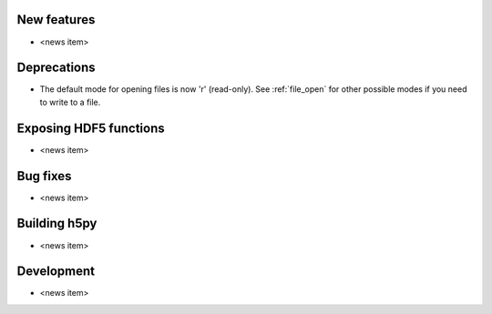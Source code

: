New features
------------

* <news item>

Deprecations
------------

* The default mode for opening files is now 'r' (read-only).
  See :ref:`file_open` for other possible modes if you need to write to a file.

Exposing HDF5 functions
-----------------------

* <news item>

Bug fixes
---------

* <news item>

Building h5py
-------------

* <news item>

Development
-----------

* <news item>
